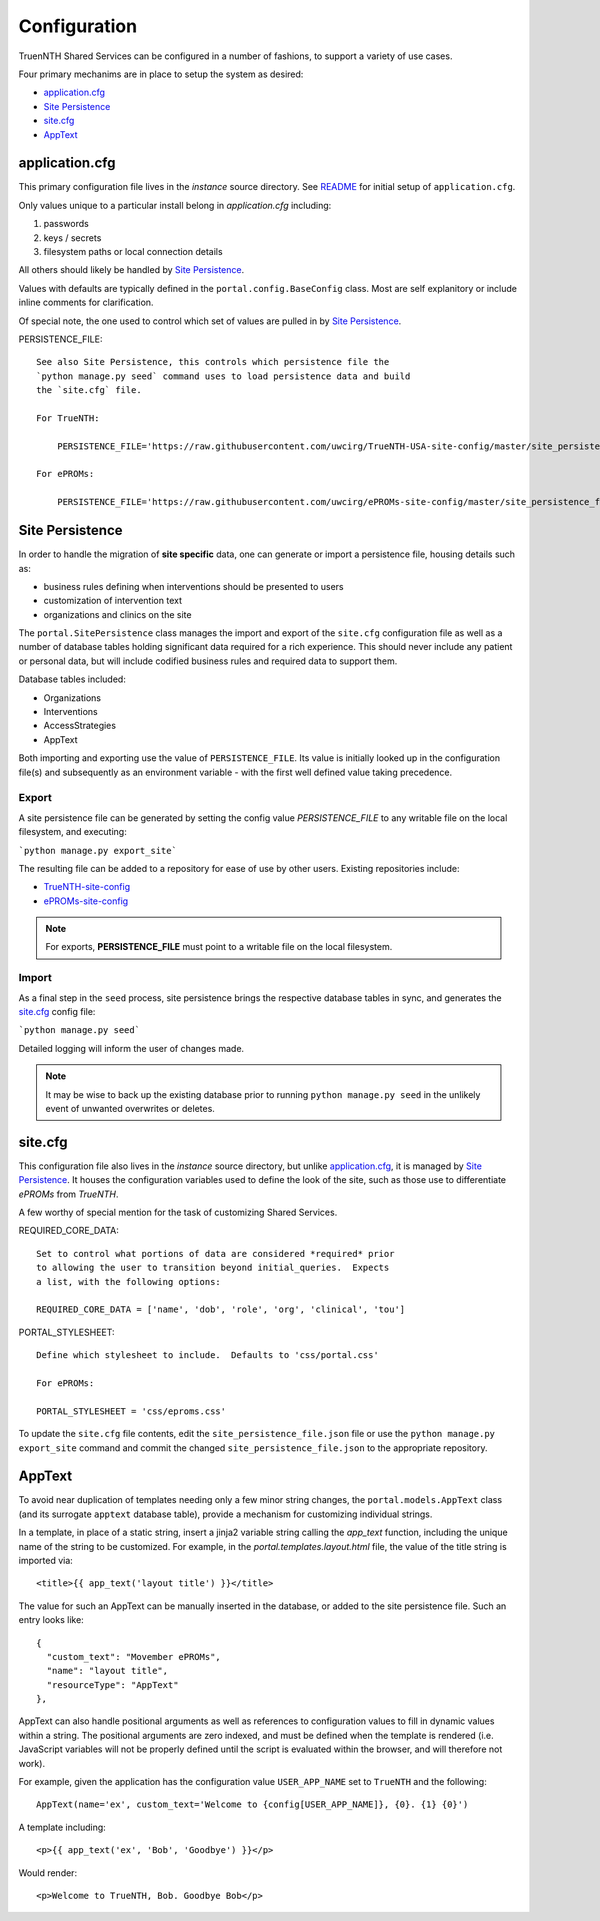 Configuration
*************

TruenNTH Shared Services can be configured in a number of fashions, to support
a variety of use cases.

Four primary mechanims are in place to setup the system as desired:

- `application.cfg`_
- `Site Persistence`_
- `site.cfg`_
- `AppText`_

application.cfg
===============

This primary configuration file lives in the `instance` source directory.
See `README <readme_link.html>`__ for initial setup of ``application.cfg``.

Only values unique to a particular install belong in `application.cfg`
including:

1. passwords
2. keys / secrets
3. filesystem paths or local connection details

All others should likely be handled by `Site Persistence`_.

Values with defaults are typically defined in the ``portal.config.BaseConfig``
class.  Most are self explanitory or include inline comments for clarification.

Of special note, the one used to control which set of values are pulled in
by `Site Persistence`_.

PERSISTENCE_FILE::

    See also Site Persistence, this controls which persistence file the
    `python manage.py seed` command uses to load persistence data and build
    the `site.cfg` file.

    For TrueNTH:

        PERSISTENCE_FILE='https://raw.githubusercontent.com/uwcirg/TrueNTH-USA-site-config/master/site_persistence_file.json'

    For ePROMs:

        PERSISTENCE_FILE='https://raw.githubusercontent.com/uwcirg/ePROMs-site-config/master/site_persistence_file.json'

Site Persistence
================

In order to handle the migration of **site specific** data, one can generate or
import a persistence file, housing details such as:

- business rules defining when interventions should be presented to users
- customization of intervention text
- organizations and clinics on the site

The ``portal.SitePersistence`` class manages the import and export of 
the ``site.cfg`` configuration file as well as a
number of database tables holding significant data required for a rich
experience.  This should never include any patient or personal data, but
will include codified business rules and required data to support them.

Database tables included:

- Organizations
- Interventions
- AccessStrategies
- AppText

Both importing and exporting use the value of ``PERSISTENCE_FILE``.
Its value is initially looked up in the configuration file(s) and subsequently
as an environment variable - with the first well defined value taking
precedence.

Export
------
A site persistence file can be generated by setting the config value
`PERSISTENCE_FILE` to any writable file on the local filesystem, and executing:

```python manage.py export_site```

The resulting file can be added to a repository for ease of use by other users.
Existing repositories include:

- `TrueNTH-site-config <https://github.com/uwcirg/TrueNTH-USA-site-config>`_
- `ePROMs-site-config <https://github.com/uwcirg/ePROMs-site-config>`_

.. note::

   For exports, **PERSISTENCE_FILE** must point to a writable file on the local
   filesystem.

Import
------
As a final step in the ``seed`` process, site persistence brings the
respective database tables in sync, and generates the `site.cfg`_ config file:

```python manage.py seed```

Detailed logging will inform the user of changes made.

.. note::

    It may be wise to back up the existing database prior to running ``python
    manage.py seed`` in the unlikely event of unwanted overwrites or deletes.

site.cfg
========

This configuration file also lives in the `instance` source directory, but
unlike `application.cfg`_, it is managed by `Site Persistence`_.  It houses
the configuration variables used to define the look of the site, such as
those use to differentiate `ePROMs` from `TrueNTH`.

A few worthy of special mention for the task of customizing Shared Services.

REQUIRED_CORE_DATA::

    Set to control what portions of data are considered *required* prior
    to allowing the user to transition beyond initial_queries.  Expects
    a list, with the following options:

    REQUIRED_CORE_DATA = ['name', 'dob', 'role', 'org', 'clinical', 'tou']

PORTAL_STYLESHEET::

    Define which stylesheet to include.  Defaults to 'css/portal.css'

    For ePROMs:

    PORTAL_STYLESHEET = 'css/eproms.css'

To update the ``site.cfg`` file contents, edit the
``site_persistence_file.json`` file or use the ``python manage.py export_site``
command and commit the changed ``site_persistence_file.json`` to the
appropriate repository.

AppText
=======

To avoid near duplication of templates needing only a few minor string changes,
the ``portal.models.AppText`` class (and its surrogate ``apptext`` database
table), provide a mechanism for customizing individual strings.

In a template, in place of a static string, insert a jinja2 variable string
calling the `app_text` function, including the unique name of the string
to be customized.  For example, in the `portal.templates.layout.html` file,
the value of the title string is imported via::

    <title>{{ app_text('layout title') }}</title>

The value for such an AppText can be manually inserted in the database, or
added to the site persistence file.  Such an entry looks like::

    {
      "custom_text": "Movember ePROMs",
      "name": "layout title",
      "resourceType": "AppText"
    },

AppText can also handle positional arguments as well as references to
configuration values to fill in dynamic values within a string.  The
positional arguments are zero indexed, and must be defined when the template
is rendered (i.e. JavaScript variables will not be properly defined until
the script is evaluated within the browser, and will therefore not work).

For example, given the application has the configuration
value ``USER_APP_NAME`` set to ``TrueNTH`` and the following::

    AppText(name='ex', custom_text='Welcome to {config[USER_APP_NAME]}, {0}. {1} {0}')

A template including::

    <p>{{ app_text('ex', 'Bob', 'Goodbye') }}</p>

Would render::

    <p>Welcome to TrueNTH, Bob. Goodbye Bob</p>
